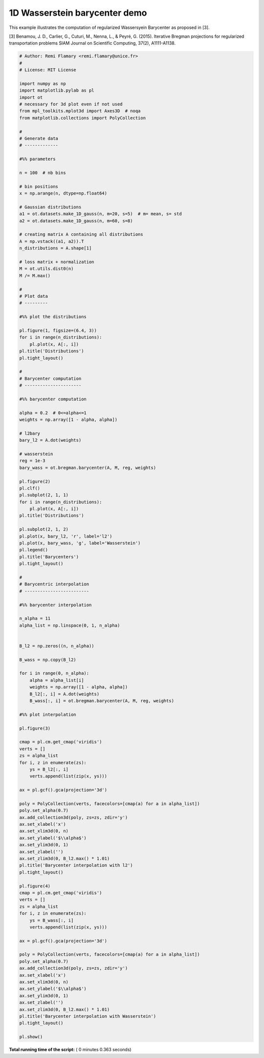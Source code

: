 

.. _sphx_glr_auto_examples_plot_barycenter_1D.py:


==============================
1D Wasserstein barycenter demo
==============================

This example illustrates the computation of regularized Wassersyein Barycenter
as proposed in [3].


[3] Benamou, J. D., Carlier, G., Cuturi, M., Nenna, L., & Peyré, G. (2015).
Iterative Bregman projections for regularized transportation problems
SIAM Journal on Scientific Computing, 37(2), A1111-A1138.





.. rst-class:: sphx-glr-horizontal


    *

      .. image:: /auto_examples/images/sphx_glr_plot_barycenter_1D_001.png
            :scale: 47

    *

      .. image:: /auto_examples/images/sphx_glr_plot_barycenter_1D_002.png
            :scale: 47

    *

      .. image:: /auto_examples/images/sphx_glr_plot_barycenter_1D_003.png
            :scale: 47

    *

      .. image:: /auto_examples/images/sphx_glr_plot_barycenter_1D_004.png
            :scale: 47





.. code-block:: python


    # Author: Remi Flamary <remi.flamary@unice.fr>
    #
    # License: MIT License

    import numpy as np
    import matplotlib.pylab as pl
    import ot
    # necessary for 3d plot even if not used
    from mpl_toolkits.mplot3d import Axes3D  # noqa
    from matplotlib.collections import PolyCollection

    #
    # Generate data
    # -------------

    #%% parameters

    n = 100  # nb bins

    # bin positions
    x = np.arange(n, dtype=np.float64)

    # Gaussian distributions
    a1 = ot.datasets.make_1D_gauss(n, m=20, s=5)  # m= mean, s= std
    a2 = ot.datasets.make_1D_gauss(n, m=60, s=8)

    # creating matrix A containing all distributions
    A = np.vstack((a1, a2)).T
    n_distributions = A.shape[1]

    # loss matrix + normalization
    M = ot.utils.dist0(n)
    M /= M.max()

    #
    # Plot data
    # ---------

    #%% plot the distributions

    pl.figure(1, figsize=(6.4, 3))
    for i in range(n_distributions):
        pl.plot(x, A[:, i])
    pl.title('Distributions')
    pl.tight_layout()

    #
    # Barycenter computation
    # ----------------------

    #%% barycenter computation

    alpha = 0.2  # 0<=alpha<=1
    weights = np.array([1 - alpha, alpha])

    # l2bary
    bary_l2 = A.dot(weights)

    # wasserstein
    reg = 1e-3
    bary_wass = ot.bregman.barycenter(A, M, reg, weights)

    pl.figure(2)
    pl.clf()
    pl.subplot(2, 1, 1)
    for i in range(n_distributions):
        pl.plot(x, A[:, i])
    pl.title('Distributions')

    pl.subplot(2, 1, 2)
    pl.plot(x, bary_l2, 'r', label='l2')
    pl.plot(x, bary_wass, 'g', label='Wasserstein')
    pl.legend()
    pl.title('Barycenters')
    pl.tight_layout()

    #
    # Barycentric interpolation
    # -------------------------

    #%% barycenter interpolation

    n_alpha = 11
    alpha_list = np.linspace(0, 1, n_alpha)


    B_l2 = np.zeros((n, n_alpha))

    B_wass = np.copy(B_l2)

    for i in range(0, n_alpha):
        alpha = alpha_list[i]
        weights = np.array([1 - alpha, alpha])
        B_l2[:, i] = A.dot(weights)
        B_wass[:, i] = ot.bregman.barycenter(A, M, reg, weights)

    #%% plot interpolation

    pl.figure(3)

    cmap = pl.cm.get_cmap('viridis')
    verts = []
    zs = alpha_list
    for i, z in enumerate(zs):
        ys = B_l2[:, i]
        verts.append(list(zip(x, ys)))

    ax = pl.gcf().gca(projection='3d')

    poly = PolyCollection(verts, facecolors=[cmap(a) for a in alpha_list])
    poly.set_alpha(0.7)
    ax.add_collection3d(poly, zs=zs, zdir='y')
    ax.set_xlabel('x')
    ax.set_xlim3d(0, n)
    ax.set_ylabel('$\\alpha$')
    ax.set_ylim3d(0, 1)
    ax.set_zlabel('')
    ax.set_zlim3d(0, B_l2.max() * 1.01)
    pl.title('Barycenter interpolation with l2')
    pl.tight_layout()

    pl.figure(4)
    cmap = pl.cm.get_cmap('viridis')
    verts = []
    zs = alpha_list
    for i, z in enumerate(zs):
        ys = B_wass[:, i]
        verts.append(list(zip(x, ys)))

    ax = pl.gcf().gca(projection='3d')

    poly = PolyCollection(verts, facecolors=[cmap(a) for a in alpha_list])
    poly.set_alpha(0.7)
    ax.add_collection3d(poly, zs=zs, zdir='y')
    ax.set_xlabel('x')
    ax.set_xlim3d(0, n)
    ax.set_ylabel('$\\alpha$')
    ax.set_ylim3d(0, 1)
    ax.set_zlabel('')
    ax.set_zlim3d(0, B_l2.max() * 1.01)
    pl.title('Barycenter interpolation with Wasserstein')
    pl.tight_layout()

    pl.show()

**Total running time of the script:** ( 0 minutes  0.363 seconds)



.. only :: html

 .. container:: sphx-glr-footer


  .. container:: sphx-glr-download

     :download:`Download Python source code: plot_barycenter_1D.py <plot_barycenter_1D.py>`



  .. container:: sphx-glr-download

     :download:`Download Jupyter notebook: plot_barycenter_1D.ipynb <plot_barycenter_1D.ipynb>`


.. only:: html

 .. rst-class:: sphx-glr-signature

    `Gallery generated by Sphinx-Gallery <https://sphinx-gallery.readthedocs.io>`_

